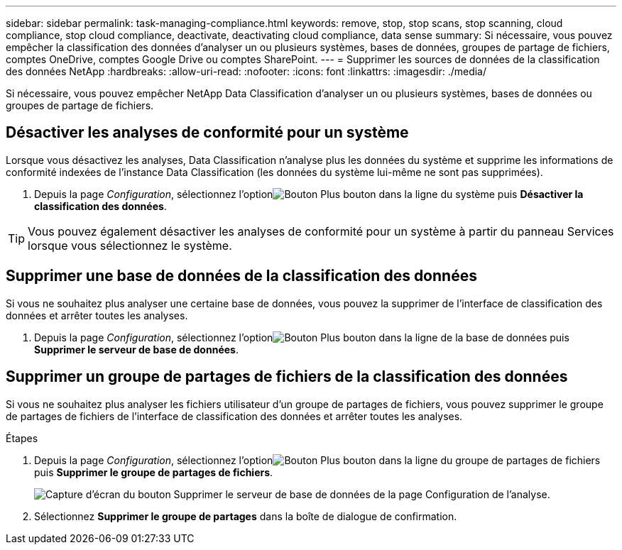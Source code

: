 ---
sidebar: sidebar 
permalink: task-managing-compliance.html 
keywords: remove, stop, stop scans, stop scanning, cloud compliance, stop cloud compliance, deactivate, deactivating cloud compliance, data sense 
summary: Si nécessaire, vous pouvez empêcher la classification des données d’analyser un ou plusieurs systèmes, bases de données, groupes de partage de fichiers, comptes OneDrive, comptes Google Drive ou comptes SharePoint. 
---
= Supprimer les sources de données de la classification des données NetApp
:hardbreaks:
:allow-uri-read: 
:nofooter: 
:icons: font
:linkattrs: 
:imagesdir: ./media/


[role="lead"]
Si nécessaire, vous pouvez empêcher NetApp Data Classification d'analyser un ou plusieurs systèmes, bases de données ou groupes de partage de fichiers.



== Désactiver les analyses de conformité pour un système

Lorsque vous désactivez les analyses, Data Classification n'analyse plus les données du système et supprime les informations de conformité indexées de l'instance Data Classification (les données du système lui-même ne sont pas supprimées).

. Depuis la page _Configuration_, sélectionnez l'optionimage:button-gallery-options.gif["Bouton Plus"] bouton dans la ligne du système puis *Désactiver la classification des données*.



TIP: Vous pouvez également désactiver les analyses de conformité pour un système à partir du panneau Services lorsque vous sélectionnez le système.



== Supprimer une base de données de la classification des données

Si vous ne souhaitez plus analyser une certaine base de données, vous pouvez la supprimer de l'interface de classification des données et arrêter toutes les analyses.

. Depuis la page _Configuration_, sélectionnez l'optionimage:button-gallery-options.gif["Bouton Plus"] bouton dans la ligne de la base de données puis *Supprimer le serveur de base de données*.




== Supprimer un groupe de partages de fichiers de la classification des données

Si vous ne souhaitez plus analyser les fichiers utilisateur d'un groupe de partages de fichiers, vous pouvez supprimer le groupe de partages de fichiers de l'interface de classification des données et arrêter toutes les analyses.

.Étapes
. Depuis la page _Configuration_, sélectionnez l'optionimage:button-gallery-options.gif["Bouton Plus"] bouton dans la ligne du groupe de partages de fichiers puis *Supprimer le groupe de partages de fichiers*.
+
image:screenshot_compliance_remove_db.png["Capture d'écran du bouton Supprimer le serveur de base de données de la page Configuration de l'analyse."]

. Sélectionnez *Supprimer le groupe de partages* dans la boîte de dialogue de confirmation.

